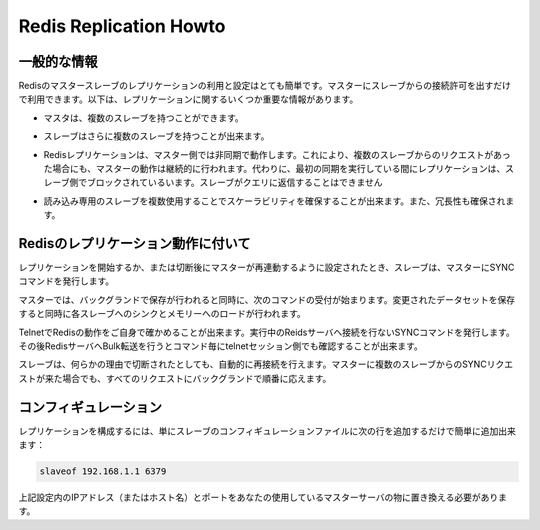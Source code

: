 .. -*- coding: utf-8 -*-;

=========================
Redis Replication Howto
=========================

.. General Information
.. --------------------

一般的な情報
-----------------

.. Redis replication is a very simple to use and configure master-slave replication that allows slave Redis servers to be exact copies of master servers. The following are some very important facts about Redis replication:

Redisのマスタースレーブのレプリケーションの利用と設定はとても簡単です。マスターにスレーブからの接続許可を出すだけで利用できます。以下は、レプリケーションに関するいくつか重要な情報があります。

.. * A master can have multiple slaves.
* マスタは、複数のスレーブを持つことができます。

.. * Slaves are able to accept other slaves connections, so instead to connect a number of slaves against the same master it is also possible to connect some of the slaves to other slaves in a graph-alike structure.
* スレーブはさらに複数のスレーブを持つことが出来ます。

.. Redis replication is non-blocking on the master side, this means that the master will continue to serve queries while one or more slaves are performing the first synchronization. Instead replication is blocking on the slave side: while the slave is performing the first synchronization it can't reply to queries.
* Redisレプリケーションは、マスター側では非同期で動作します。これにより、複数のスレーブからのリクエストがあった場合にも、マスターの動作は継続的に行われます。代わりに、最初の同期を実行している間にレプリケーションは、スレーブ側でブロックされているいます。スレーブがクエリに返信することはできません

.. * Replications can be used both for scalability, in order to have multiple slaves for read-only queries (for example heavy SORT operations can be launched against slaves), or simply for data redundancy.
* 読み込み専用のスレーブを複数使用することでスケーラビリティを確保することが出来ます。また、冗長性も確保されます。

.. * It is possible to use replication to avoid the saving process on the master side: just configure your master redis.conf in order to avoid saving at all (just comment al the "save" directives), then connect a slave configured to save from time to time.



.. How Redis replication works
.. ----------------------------

Redisのレプリケーション動作に付いて
----------------------------------------------

.. In order to start the replication, or after the connection closes in order resynchronize with the master, the slave connects to the master and issues the SYNC command.
レプリケーションを開始するか、または切断後にマスターが再連動するように設定されたとき、スレーブは、マスターにSYNCコマンドを発行します。

.. The master starts a background saving, and at the same time starts to collect all the new commands received that had the effect to modify the dataset. When the background saving completed the master starts the transfer of the database file to the slave, that saves it on disk, and then load it in memory. At this point the master starts to send all the accumulated commands, and all the new commands received from clients that had the effect of a dataset modification, to the slave, as a stream of commands, in the same format of the Redis protocol itself.

マスターでは、バックグランドで保存が行われると同時に、次のコマンドの受付が始まります。変更されたデータセットを保存すると同時に各スレーブへのシンクとメモリーへのロードが行われます。

.. You can try it yourself via telnet. Connect to the Redis port while the server is doing some work and issue the SYNC command. You'll see a bulk transfer and then every command received by the master will be re-issued in the telnet session.
TelnetでRedisの動作をご自身で確かめることが出来ます。実行中のReidsサーバへ接続を行ないSYNCコマンドを発行します。その後RedisサーバへBulk転送を行うとコマンド毎にtelnetセッション側でも確認することが出来ます。


.. Slaves are able to automatically reconnect when the master <-> slave link goes down for some reason. If the master receives multiple concurrent slave synchronization requests it performs a single background saving in order to serve all them.
スレーブは、何らかの理由で切断されたとしても、自動的に再接続を行えます。マスターに複数のスレーブからのSYNCリクエストが来た場合でも、すべてのリクエストにバックグランドで順番に応えます。


コンフィギュレーション
-----------------------------

.. To configure replication is trivial: just add the following line to the slave configuration file:

レプリケーションを構成するには、単にスレーブのコンフィギュレーションファイルに次の行を追加するだけで簡単に追加出来ます：

.. code-block:: nginx 

  slaveof 192.168.1.1 6379

.. Of course you need to replace 192.168.1.1 6379 with your master ip address (or hostname) and port.

上記設定内のIPアドレス（またはホスト名）とポートをあなたの使用しているマスターサーバの物に置き換える必要があります。

